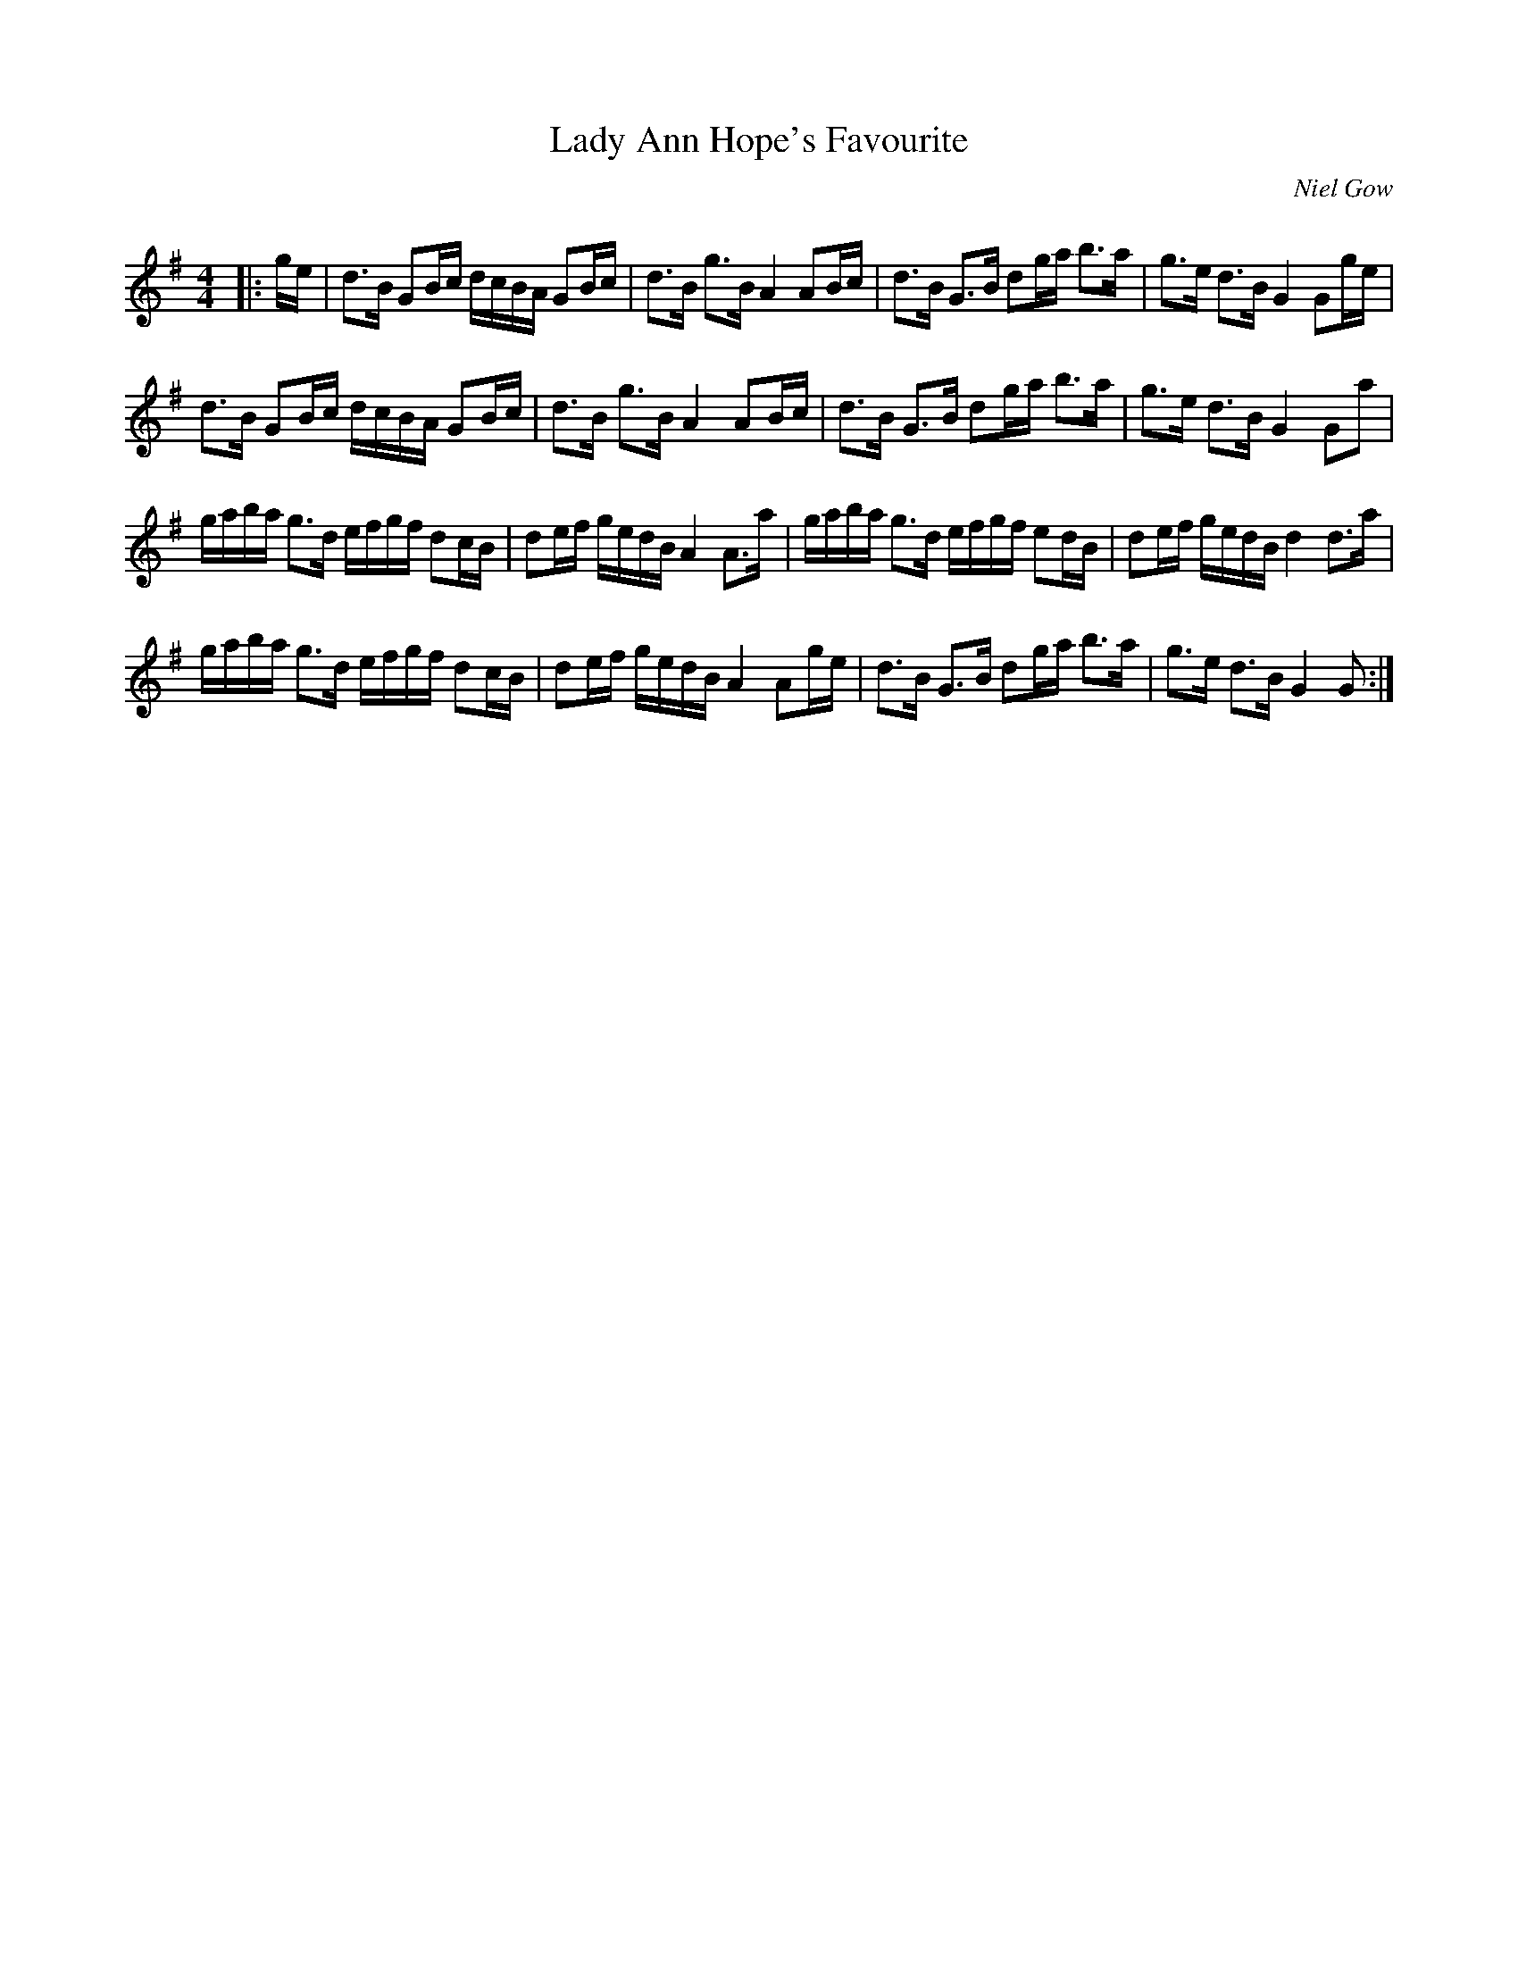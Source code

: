 X:1
T: Lady Ann Hope's Favourite
C:Niel Gow
R:Strathspey
Q: 128
K:G
M:4/4
L:1/16
|:ge|d3B G2Bc dcBA G2Bc|d3B g3B A4 A2Bc|d3B G3B d2ga b3a|g3e d3B G4 G2ge|
d3B G2Bc dcBA G2Bc|d3B g3B A4 A2Bc|d3B G3B d2ga b3a|g3e d3B G4 G2a2|
gaba g3d efgf d2cB|d2ef gedB A4 A3a|gaba g3d efgf e2dB|d2ef gedB d4 d3a|
gaba g3d efgf d2cB|d2ef gedB A4 A2ge|d3B G3B d2ga b3a|g3e d3B G4 G2:|
